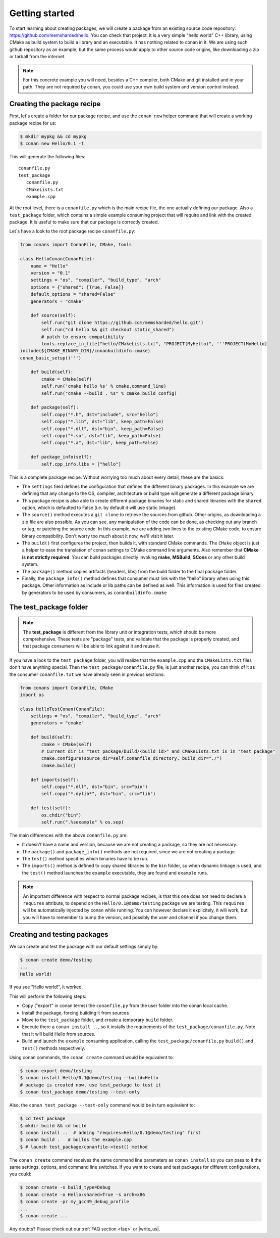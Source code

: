 .. _packaging_getting_started:

Getting started
================

To start learning about creating packages, we will create a package from an existing source code repository: https://github.com/memsharded/hello. You can check that project, it is a very simple "hello world" C++ library, using CMake as build system to build a library and an executable. It has nothing related to conan in it. We are using such github repository as an example, but the same process would apply to other source code origins, like downloading a zip or tarball from the internet.

.. note::

    For this concrete example you will need, besides a C++ compiler, both CMake and git installed and in your path. They are not required by conan, you could use your own build system and version control instead.


Creating the package recipe
-----------------------------

First, let's create a folder for our package recipe, and use the ``conan new`` helper command that will create a working package recipe for us:

.. code-block:: bash

   $ mkdir mypkg && cd mypkg
   $ conan new Hello/0.1 -t


This will generate the following files:

::

   conanfile.py
   test_package
      conanfile.py
      CMakeLists.txt
      example.cpp


At the root level, there is a ``conanfile.py`` which is the main recipe file, the one actually defining our package. Also a ``test_package`` folder, which contains a simple example consuming project that will require and link with the created package. It is useful to make sure that our package is correctly created.

Let`s have a look to the root package recipe ``conanfile.py``:

.. code-block:: python

    from conans import ConanFile, CMake, tools

    class HelloConan(ConanFile):
        name = "Hello"
        version = "0.1"
        settings = "os", "compiler", "build_type", "arch"
        options = {"shared": [True, False]}
        default_options = "shared=False"
        generators = "cmake"

        def source(self):
            self.run("git clone https://github.com/memsharded/hello.git")
            self.run("cd hello && git checkout static_shared")
            # patch to ensure compatibility
            tools.replace_in_file("hello/CMakeLists.txt", "PROJECT(MyHello)", '''PROJECT(MyHello)
    include(${CMAKE_BINARY_DIR}/conanbuildinfo.cmake)
    conan_basic_setup()''')

        def build(self):
            cmake = CMake(self)
            self.run('cmake hello %s' % cmake.command_line)
            self.run("cmake --build . %s" % cmake.build_config)

        def package(self):
            self.copy("*.h", dst="include", src="hello")
            self.copy("*.lib", dst="lib", keep_path=False)
            self.copy("*.dll", dst="bin", keep_path=False)
            self.copy("*.so", dst="lib", keep_path=False)
            self.copy("*.a", dst="lib", keep_path=False)

        def package_info(self):
            self.cpp_info.libs = ["hello"]


This is a complete package recipe. Without worrying too much about every detail, these are the basics:

* The ``settings`` field defines the configuration that defines the different binary packages. In this example we are defining that any change to the OS, compiler, architecture or build type will generate a different package binary. 

* This package recipe is also able to create different package binaries for static and shared libraries with the ``shared`` option, which is defaulted to False (i.e. by default it will use static linkage). 

* The ``source()`` method executes a ``git clone`` to retrieve the sources from github. Other origins, as downloading a zip file are also possible. As you can see, any manipulation of the code can be done, as checking out any branch or tag, or patching the source code. In this example, we are adding two lines to the existing CMake code, to ensure binary compatibility. Don't worry too much about it now, we'll visit it later.

* The ``build()`` first configures the project, then builds it, with standard CMake commands. The ``CMake`` object is just a helper to ease the translation of conan settings to CMake command line arguments. Also remember that **CMake is not strictly required**. You can build packages directly invoking **make**, **MSBuild**, **SCons** or any other build system.

* The ``package()`` method copies artifacts (headers, libs) from the build folder to the final package folder. 

* Finally, the ``package_info()`` method defines that consumer must link with the "hello" library when using this package. Other information as include or lib paths can be defined as well. This information is used for files created by generators to be used by consumers, as ``conanbuildinfo.cmake``



The test_package folder
-----------------------------

.. note::

   The **test_package** is different from the library unit or integration tests, which should be more
   comprehensive. These tests are "package" tests, and validate that the package is properly
   created, and that package consumers will be able to link against it and reuse it.

If you have a look to the ``test_package`` folder, you will realize that the ``example.cpp`` and the ``CMakeLists.txt`` files don't have anything special. Then the ``test_package/conanfile.py`` file, is just another recipe, you can think of it as the consumer ``conanfile.txt`` we have already seen in previous sections:


.. code-block:: python

    from conans import ConanFile, CMake
    import os

    class HelloTestConan(ConanFile):
        settings = "os", "compiler", "build_type", "arch"
        generators = "cmake"

        def build(self):
            cmake = CMake(self)
            # Current dir is "test_package/build/<build_id>" and CMakeLists.txt is in "test_package"
            cmake.configure(source_dir=self.conanfile_directory, build_dir="./")
            cmake.build()

        def imports(self):
            self.copy("*.dll", dst="bin", src="bin")
            self.copy("*.dylib*", dst="bin", src="lib")

        def test(self):
            os.chdir("bin")
            self.run(".%sexample" % os.sep)

The main differences with the above ``conanfile.py`` are:

- It doesn't have a name and version, because we are not creating a package, so they are not necessary.
- The ``package()`` and ``package_info()`` methods are not required, since we are not creating a package.
- The ``test()`` method specifies which binaries have to be run.
- The ``imports()`` method is defined to copy shared libraries to the ``bin`` folder, so when dynamic linkage is used, and the ``test()`` method launches the ``example`` executable, they are found and ``example`` runs.

.. note::

    An important difference with respect to normal package recipes, is that this one does not need to declare a ``requires`` attribute, to depend on the ``Hello/0.1@demo/testing`` package we are testing. This ``requires`` will be automatically injected by conan while running. You can however declare it explicitely, it will work, but you will have to remember to bump the version, and possibly the user and channel if you change them.


.. _creating_and_testing_packages:

Creating and testing packages
-------------------------------

We can create and test the package with our default settings simply by:

.. code-block:: bash

   $ conan create demo/testing
   ...
   Hello world!


If you see "Hello world!", it worked.

This will perform the following steps:

- Copy ("export" in conan terms) the ``conanfile.py`` from the user folder into the conan local cache.
- Install the package, forcing building it from sources
- Move to the ``test_package`` folder, and create a temporary ``build`` folder.
- Execute there a ``conan install ..``, so it installs the requirements of the ``test_package/conanfile.py``. Note that it will build Hello from sources.
- Build and launch the ``example`` consuming application, calling the ``test_package/conanfile.py`` ``build()`` and ``test()`` methods respectively.

Using conan commands, the ``conan create`` command would be equivalent to:

.. code-block:: bash

    $ conan export demo/testing
    $ conan install Hello/0.1@demo/testing --build=Hello
    # package is created now, use test_package to test it
    $ conan test_package demo/testing --test-only

Also, the ``conan test_package --test-only`` command would be in turn equivalent to:

.. code-block:: bash

    $ cd test_package
    $ mkdir build && cd build
    $ conan install ..  # adding "requires=Hello/0.1@demo/testing" first
    $ conan build .   # builds the example.cpp
    $ # launch test_package/conanfile->test() method

   
The ``conan create`` command receives the same command line parameters as ``conan install`` so you can pass to it the same settings, options, and command line switches. If you want to create and test packages for different configurations, you could:

.. code-block:: bash

   $ conan create -s build_type=Debug
   $ conan create -o Hello:shared=True -s arch=x86
   $ conan create -pr my_gcc49_debug_profile
   ...
   $ conan create ...


Any doubts? Please check out our :ref:`FAQ section <faq>` or |write_us|.


.. |write_us| raw:: html

   <a href="mailto:info@conan.io" target="_blank">write us</a>
